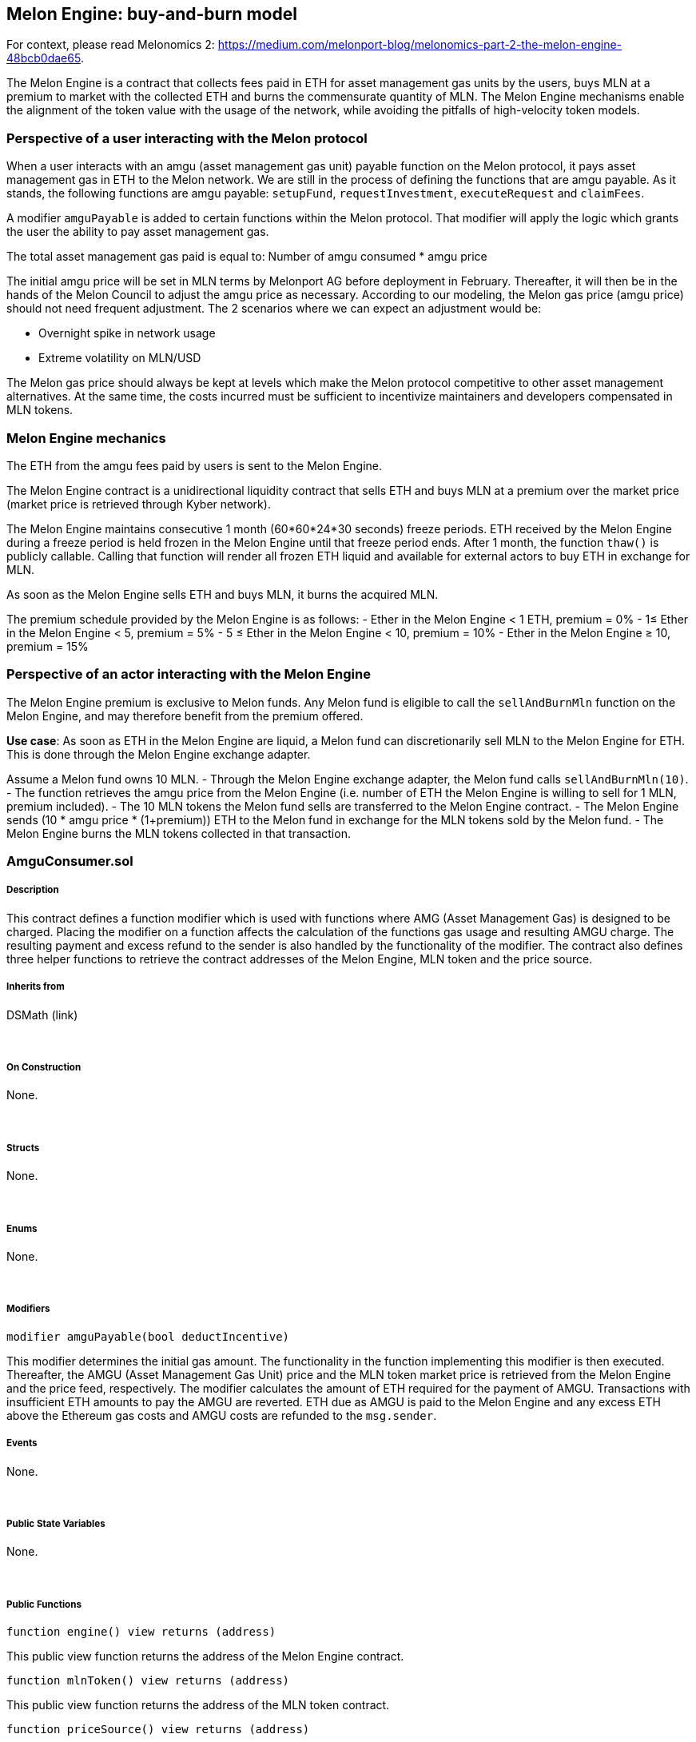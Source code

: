 [[melon-engine-buy-and-burn-model]]
Melon Engine: buy-and-burn model
--------------------------------

For context, please read Melonomics 2:
https://medium.com/melonport-blog/melonomics-part-2-the-melon-engine-48bcb0dae65.

The Melon Engine is a contract that collects fees paid in ETH for asset
management gas units by the users, buys MLN at a premium to market with
the collected ETH and burns the commensurate quantity of MLN. The Melon
Engine mechanisms enable the alignment of the token value with the usage
of the network, while avoiding the pitfalls of high-velocity token
models.

[[perspective-of-a-user-interacting-with-the-melon-protocol]]
Perspective of a user interacting with the Melon protocol
~~~~~~~~~~~~~~~~~~~~~~~~~~~~~~~~~~~~~~~~~~~~~~~~~~~~~~~~~

When a user interacts with an amgu (asset management gas unit) payable
function on the Melon protocol, it pays asset management gas in ETH to
the Melon network. We are still in the process of defining the functions
that are amgu payable. As it stands, the following functions are amgu
payable: `setupFund`, `requestInvestment`, `executeRequest` and
`claimFees`.

A modifier `amguPayable` is added to certain functions within the Melon
protocol. That modifier will apply the logic which grants the user the
ability to pay asset management gas.

The total asset management gas paid is equal to: Number of amgu consumed
* amgu price 

The initial amgu price will be set in MLN terms by Melonport AG before
deployment in February. Thereafter, it will then be in the hands of the
Melon Council to adjust the amgu price as necessary. According to our
modeling, the Melon gas price (amgu price) should not need frequent
adjustment. The 2 scenarios where we can expect an adjustment would be: 

* Overnight spike in network usage
* Extreme volatility on MLN/USD 

The Melon gas price should always be kept at levels which make the Melon
protocol competitive to other asset management alternatives. At the same
time, the costs incurred must be sufficient to incentivize maintainers
and developers compensated in MLN tokens.

[[melon-engine-mechanics]]
Melon Engine mechanics
~~~~~~~~~~~~~~~~~~~~~~

The ETH from the amgu fees paid by users is sent to the Melon Engine.

The Melon Engine contract is a unidirectional liquidity contract that
sells ETH and buys MLN at a premium over the market price (market price
is retrieved through Kyber network).

The Melon Engine maintains consecutive 1 month (60*60*24*30 seconds)
freeze periods. ETH received by the Melon Engine during a freeze period
is held frozen in the Melon Engine until that freeze period ends. After
1 month, the function `thaw()` is publicly callable. Calling that
function will render all frozen ETH liquid and available for external
actors to buy ETH in exchange for MLN.

As soon as the Melon Engine sells ETH and buys MLN, it burns the
acquired MLN.

The premium schedule provided by the Melon Engine is as follows: - Ether
in the Melon Engine < 1 ETH, premium = 0% - 1≤ Ether in the Melon Engine
< 5, premium = 5% - 5 ≤ Ether in the Melon Engine < 10, premium = 10% -
Ether in the Melon Engine ≥ 10, premium = 15%

[[perspective-of-an-actor-interacting-with-the-melon-engine]]
Perspective of an actor interacting with the Melon Engine
~~~~~~~~~~~~~~~~~~~~~~~~~~~~~~~~~~~~~~~~~~~~~~~~~~~~~~~~~

The Melon Engine premium is exclusive to Melon funds. Any Melon fund is
eligible to call the `sellAndBurnMln` function on the Melon Engine, and
may therefore benefit from the premium offered.

**Use case**: As soon as ETH in the Melon Engine are liquid, a Melon
fund can discretionarily sell MLN to the Melon Engine for ETH. This is
done through the Melon Engine exchange adapter.

Assume a Melon fund owns 10 MLN. - Through the Melon Engine exchange
adapter, the Melon fund calls `sellAndBurnMln(10)`. - The function
retrieves the amgu price from the Melon Engine (i.e. number of ETH the
Melon Engine is willing to sell for 1 MLN, premium included). - The 10
MLN tokens the Melon fund sells are transferred to the Melon Engine
contract. - The Melon Engine sends (10 * amgu price * (1+premium)) ETH
to the Melon fund in exchange for the MLN tokens sold by the Melon fund.
- The Melon Engine burns the MLN tokens collected in that transaction.  

[[amguconsumer.sol]]
AmguConsumer.sol
~~~~~~~~~~~~~~~~

[[description]]
Description
+++++++++++

This contract defines a function modifier which is used with functions
where AMG (Asset Management Gas) is designed to be charged. Placing the
modifier on a function affects the calculation of the functions gas
usage and resulting AMGU charge. The resulting payment and excess refund
to the sender is also handled by the functionality of the modifier. The
contract also defines three helper functions to retrieve the contract
addresses of the Melon Engine, MLN token and the price source.  

[[inherits-from]]
Inherits from
+++++++++++++

DSMath (link)

 

[[on-construction]]
On Construction
+++++++++++++++

None.

 

[[structs]]
Structs
+++++++

None.

 

[[enums]]
Enums
+++++

None.

 

[[modifiers]]
Modifiers
+++++++++

`modifier amguPayable(bool deductIncentive)`

This modifier determines the initial gas amount. The functionality in
the function implementing this modifier is then executed. Thereafter,
the AMGU (Asset Management Gas Unit) price and the MLN token market
price is retrieved from the Melon Engine and the price feed,
respectively. The modifier calculates the amount of ETH required for the
payment of AMGU. Transactions with insufficient ETH amounts to pay the
AMGU are reverted. ETH due as AMGU is paid to the Melon Engine and any
excess ETH above the Ethereum gas costs and AMGU costs are refunded to
the `msg.sender`.  

[[events]]
Events
++++++

None.

 

[[public-state-variables]]
Public State Variables
++++++++++++++++++++++

None.

 

[[public-functions]]
Public Functions
++++++++++++++++

`function engine() view returns (address)`

This public view function returns the address of the Melon Engine
contract.  

`function mlnToken() view returns (address)`

This public view function returns the address of the MLN token contract.
 

`function priceSource() view returns (address)`

This public view function returns the address of the price feed
contract.  

`function registry() view returns (address)`

This public view function returns the address of the registry contract.
 

[[engine.sol]]
Engine.sol
~~~~~~~~~~

[[description-1]]
Description
+++++++++++

This contract is a Melon fund exclusive, unidirectional exchange for
Melon funds to exchange MLN tokens for ETH at a premium to market
prices. The Melon Engine then reduces the total supply of the MLN token
by burning all received MLN tokens.  

[[inherits-from-1]]
Inherits from
+++++++++++++

DSMath, DSAuth (link)

 

[[on-construction-1]]
On Construction
+++++++++++++++

The constructor for this contract requires the parameters `_delay` and
`_postDeployOwner`. The parameter `_delay` specifies the number of delay
seconds, setting the `THAWING_DELAY` state variable to this value. The
constructor sets the `lastThaw` state variable to the current
`block.timestamp` value. Finally, the engine contract’s owner is set to
the `_postDeployOwner` address provided.  

[[structs-1]]
Structs
+++++++

None.

 

[[enums-1]]
Enums
+++++

None.

 

[[modifiers-1]]
Modifiers
+++++++++

None.

 

[[events-1]]
Events
++++++

`event RegistryChange(address registry)`

This event is triggered when the Version’s Registry is set through the
`setRegistry()` function, logging the `Registry` address.  

`event SetAmguPrice(uint amguPrice)`

This event is triggered when the `setAmguPrice()` function is called,
logging the modified `amguPrice`.  

`event Thaw(uint amount)`

This event is triggered when the `thaw()` function is called, logging
the thawed ETH `amount`.  

event AmguPaid(uint amount)

This event is triggered when the `payAmguInEther()` function is called,
logging the ETH `amount`.  

event Burn(uint amount)

This event is triggered when the `sellAndBurnMln()` function is called,
logging the burned MLN `amount`.  

[[public-state-variables-1]]
Public State Variables
++++++++++++++++++++++

`uint public frozenEther`

This public state variable represents the quantity of ETH held by the
Melon Engine which is currently frozen.  

`uint public liquidEther`

This public state variable represents the quantity of ETH held by the
Melon Engine which is not currently frozen.  

`uint public lastThaw`

This public state variable represents the timestamp of the last,
previous frozen ETH thaw.  

`uint public THAWING_DELAY`

This public state variable represents the number of seconds required
before frozen ETH is thawed.  

`BurnableToken public mlnToken`

This public state variable represents MLN token contract which
implements token burn functionality.  

`PriceSourceInterface public priceSource`

This public state variable represents the Version’s PriceSource
contract.  

`Registry public registry`

This public state variable represents the Version’s Registry contract.  

`uint public MLN_DECIMALS = 18`

This public state variable defines the decimal precision of the MLN
token. It is set to the constant, 18.  

`uint public amguPrice`

A public state variable specifying the current setting for the Asset
Management Gas Unit (AMGU) price. This setting can be changed at the
discretion of the Melon Technical Council (MTC).

`uint public totalEtherConsumed`

This public state variable keeps a running total of all ETH sent to the
engine contract.  

`uint public totalAmguConsumed`

This public state variable keeps a running total of all amgu consumed by
the engine contract.  

`uint public totalMlnBurned`

This public state variable keeps a running total of all MLN burned by
the engine contract.  

[[public-functions-1]]
Public Functions
++++++++++++++++

`function setRegistry(address _registry) external auth`

This external function requires that the caller is the `owner` or the
current contract. The function sets the `registry` state variable to the
contract with the address specified by the parameter provided and
further sets the `priceSource` and `mlnToken` state variables. Finally
the function emits the `RegistryChange()` event, logging `registry`.  

`function setAmguPrice(uint _price) external auth`

This external function requires that the caller is the `owner` or the
current contract. The function sets the `amguPrice` state variable to
the value specified by the parameter provided. Finally the function
emits the `SetAmguPrice()` event, logging `amguPrice`.  

`function getAmguPrice() public view returns (uint)`

This public view function returns the value of the `amguPrice` state
variable.  

`function premiumPercent() public view returns (uint)`

This public view function determines the market price premium to be
offered when the Melon Engine buys MLN tokens. Please see the premium
schedule above. The function returns an integer representing the premium
percentage, e.g. a return value of ``5'' represents ``5%''.  

`function payAmguInEther() external payable`

This external payable function is called while sending ETH. The function
requires that the function caller must either be the fund managed by
msg.sender or the fund factory used in the creation of the manager’s
fund. The function accepts the ETH amgu payment and increments the
`frozenEther` state variable with the ETH value sent in the function
call transaction. Finally, the function emits the `AmguPaid()` event,
logging `amount` paid.  

`function thaw() external`

This external function allocates frozen ETH (`frozenEther`) to liquid
ETH (`liquidEther`) after the specified `THAWING_DELAY`. The function
requires that sufficient time (minimally the `THAWING_DELAY`) has passed
since the previous thaw. The function then requires that the quantity of
frozen ETH is positive. The function then sets the `lastThaw` state
variable to the current `block.timestamp`. The `liquidEther` state
variable is incremented with the `frozenEther` state variable value, the
`Thaw()` event is emitted, logging `frozenEther` value and finally, the
`frozenEther` state variable is set to ``0''. Note: this function is
independently and externally called. The `lastThaw` is only reset when
this function is called, regardless of whether the previous
`THAWING_DELAY` has expired.  

`function enginePrice() public view returns (uint)`

This public view function returns the premium-adjusted ETH/MLN rate
based on the quantity of ETH accumulated by the Melon Engine. The
function first retrieves the MLN token price denominated in ETH. The
calculated ETH-quantity scaled premium is then added to the market price
and returned.  

`function ethPayoutForMlnAmount(uint mlnAmount) public view returns (uint)`

This public view function returns the premium-adjusted quantity of ETH
to be delivered to the Melon fund in return for selling the `mlnAmount`
quantity of the MLN token.  

`function sellAndBurnMln(uint mlnAmount) external`

This external function requires that the fund is the msg.sender,
ensuring that only Melon funds may transact with the Melon Engine and
benefit from the MLN token premium. The function then requires that
approved MLN tokens be transferred from the Melon fund to the Melon
Engine. The function calls `ethPayoutForMlnAmount()` to get the current
quantity of ETH to send to the transacting Melon fund. This quantity is
required to be positive and that a sufficient quantity of liquid ETH is
held by the Melon Engine. The Melon Engine transfers the ETH to the
transacting Melon fund and burns the received MLN tokens. Finally, the
function emits the `Burn()` event, logging `mlnAmount` burned.
